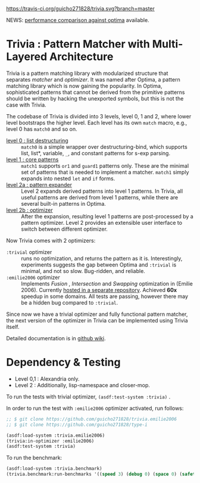 
[[https://travis-ci.org/guicho271828/trivia][https://travis-ci.org/guicho271828/trivia.svg?branch=master]]

NEWS: [[https://github.com/guicho271828/trivia/wiki/Benchmarking-Results][performance comparison against optima]] available.

* Trivia : Pattern Matcher with Multi-Layered Architecture

Trivia is a pattern matching library with modularized structure
that separates /matcher/ and /optimizer/. It was named after Optima,
a pattern matching library which is now gaining the popularity.
In Optima, sophisticated patterns that cannot be derived from the primitive
patterns should be written by hacking the unexported symbols, but this is
not the case with Trivia.

The codebase of Trivia is divided into 3 levels, level 0, 1 and 2, where
lower level bootstraps the higher level. Each level has its own =match=
macro, e.g., level 0 has =match0= and so on. 

+ [[https://github.com/guicho271828/trivia/wiki/Level-0-Patterns][level 0 : list destructuring]] :: =match0= is a simple wrapper over
     destructuring-bind, which supports list, list*, variable, =_=, and
     constant patterns for s-exp parsing.
+ [[https://github.com/guicho271828/trivia/wiki/Level-1-Patterns][level 1 : core patterns]] :: =match1= supports =or1= and =guard1= patterns
     only. These are the minimal set of patterns that is needed to
     implement a matcher. =match1= simply expands into nested =let= and
     =if= forms.
+ [[https://github.com/guicho271828/trivia/wiki/Level-2-Patterns][level 2a : pattern expander]] :: Level 2 expands derived patterns into
     level 1 patterns. In Trivia, all useful patterns are derived from
     level 1 patterns, while there are several built-in patterns in Optima.
+ [[https://github.com/guicho271828/trivia/wiki/Optimizer-API][level 2b : optimizer]] :: After the expansion, resulting level 1 patterns
     are post-processed by a pattern optimizer. Level 2 provides an
     extensible user interface to switch between different optimizer.

Now Trivia comes with 2 optimizers:

+ =:trivial= optimizer :: runs no optimization, and returns the pattern as
     it is. Interestingly, experiments suggests the gap between Optima and
     =:trivial= is minimal, and not so slow. Bug-ridden, and reliable.
+ =:emilie2006= optimizer :: Implements /Fusion/ , /Intersection/ and
     /Swapping/ optimization in (Emilie 2006). Currently [[https://github.com/guicho271828/trivia.emilie2006][hosted in a
     separate repository]].  Achieved *60x* speedup in some domains. All
     tests are passing, however there may be a hidden bug compared to
     =:trivial=.

Since now we have a trivial optimizer and fully functional pattern matcher,
the next version of the optimizer in Trivia can be implemented using
Trivia itself.

Detailed documentation is in [[https://github.com/guicho271828/trivia/wiki][github wiki]].

* Dependency & Testing

+ Level 0,1 : Alexandria only.
+ Level 2 : Additionally, lisp-namespace and closer-mop.

To run the tests with trivial optimizer, =(asdf:test-system :trivia)= .

In order to run the test with =:emilie2006= optimizer activated, run follows:

#+BEGIN_SRC lisp
;; $ git clone https://github.com/guicho271828/trivia.emilie2006
;; $ git clone https://github.com/guicho271828/type-i

(asdf:load-system :trivia.emilie2006)
(trivia:in-optimizer :emilie2006)
(asdf:test-system :trivia)
#+END_SRC

To run the benchmark:

#+BEGIN_SRC lisp
(asdf:load-system :trivia.benchmark)
(trivia.benchmark:run-benchmarks '((speed 3) (debug 0) (space 0) (safety 0)))
#+END_SRC
